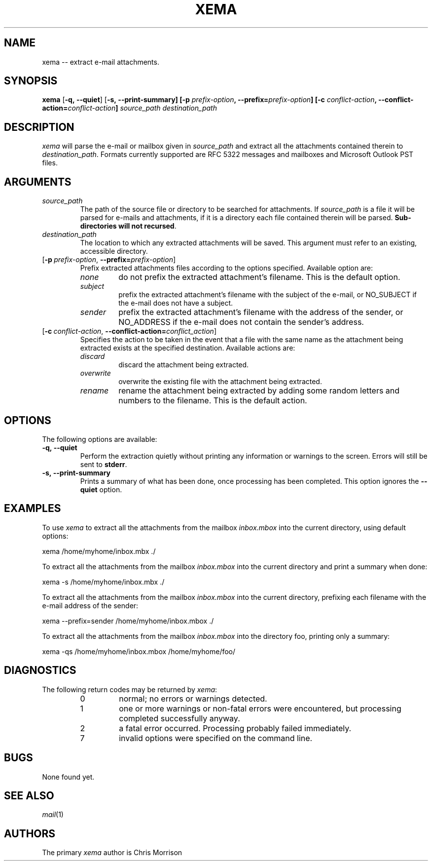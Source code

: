 .\"  Copyright (c) 2012-2014.  All rights reserved.
.\"
.\"  See the accompanying file LICENSE, version 2000-Apr-09 or later
.\"  (the contents of which are also included in unzip.h) for terms of use.
.\"  If, for some reason, all these files are missing, the Info-ZIP license
.\"  also may be found at:  ftp://ftp.info-zip.org/pub/infozip/license.html
.\"
.\"  xema by Chris Morrison.
.\"
.\" =========================================================================
.\" define .EX/.EE (for multiline user-command examples; normal Courier font)
.de EX
.in +4n
.nf
.ft CW
..
.de EE
.ft R
.fi
.in -4n
..
.\" =========================================================================
.TH XEMA 1 "16 June 2012 (v0.01)" "Chris Morrison"
.SH NAME
xema \-\- extract e-mail attachments.
.PD
.SH SYNOPSIS
\fBxema\fP [\fB\-q,\ \-\-quiet\fP] [\fB\-s,\ \-\-print-summary] [\fB\-p \fIprefix-option\fP, \-\-prefix=\fIprefix-option\fP] [\fB\-c \fIconflict-action\fP, \-\-conflict-action=\fIconflict-action\fP] \fIsource_path\fP \fIdestination_path\fP
.PD
.\" =========================================================================
.SH DESCRIPTION
\fIxema\fP will parse the e-mail or mailbox given in \fIsource_path\fP and extract all the attachments contained therein to \fIdestination_path\fP. Formats currently supported are RFC 5322 messages and mailboxes and Microsoft Outlook PST files.
.PD
.\" =========================================================================
.SH ARGUMENTS
.TP
.IR source_path
The path of the source file or directory to be searched for attachments. If \fIsource_path\fP is a file it will be parsed for e-mails and attachments, if it is a directory each file contained therein will be parsed. \fBSub-directories will not recursed\fP.
.IP \fIdestination_path\fP
The location to which any extracted attachments will be saved. This argument must refer to an existing, accessible directory.
.IP [\fB\-p\fP\ \fIprefix-option\fP,\ \fB\-\-prefix=\fP\fIprefix-option\fP]
Prefix extracted attachments files according to the options specified. Available option are:
.RS
.IP \fInone\fP
do not prefix the extracted attachment's filename. This is the default option.
.IP \fIsubject\fP
prefix the extracted attachment's filename with the subject of the e-mail, or NO_SUBJECT if the e-mail does not have a subject.
.IP \fIsender\fP
prefix the extracted attachment's filename with the address of the sender, or NO_ADDRESS if the e-mail does not contain the sender's address.
.RE
.IP [\fB\-c\fP\ \fIconflict-action\fP,\ \fB\-\-conflict-action=\fP\fIconflict_action\fP]
Specifies the action to be taken in the event that a file with the same name as the attachment being extracted exists at the specified destination. Available actions are:
.RS
.IP \fIdiscard\fP
discard the attachment being extracted.
.IP \fIoverwrite\fP
overwrite the existing file with the attachment being extracted.
.IP \fIrename\fP
rename the attachment being extracted by adding some random letters and numbers to the filename. This is the default action.
.RE
.\" =========================================================================
.SH OPTIONS
The following options are available:
.TP
.B \-q,\ \-\-quiet
Perform the extraction quietly without printing any information or warnings to the screen. Errors will still be sent to \fBstderr\fP.
.TP
.B \-s,\ \-\-print-summary
Prints a summary of what has been done, once processing has been completed. This  option ignores the \fB\--quiet\fP option.
.PD
.\" =========================================================================
.\" =========================================================================
.SH EXAMPLES
To use \fIxema\fP to extract all the attachments from the mailbox \fIinbox.mbox\fP
into the current directory, using default options:
.PP
.EX
xema /home/myhome/inbox.mbx ./
.EE
.PP
To extract all the attachments from the mailbox \fIinbox.mbox\fP
into the current directory and print a summary when done:
.PP
.EX
xema -s /home/myhome/inbox.mbx ./
.EE
.PP
To extract all the attachments from the mailbox \fIinbox.mbox\fP
into the current directory, prefixing each filename with the e-mail address of the sender:
.PP
.EX
xema --prefix=sender /home/myhome/inbox.mbox ./
.EE
.PP
To extract all the attachments from the mailbox \fIinbox.mbox\fP
into the directory foo, printing only a summary:
.PP
.EX
xema -qs /home/myhome/inbox.mbox /home/myhome/foo/
.EE
.\" =========================================================================
.SH DIAGNOSTICS
The following return codes may be returned by \fIxema\fP:
.RS
.IP 0
normal; no errors or warnings detected.
.IP 1
one or more warnings or non-fatal errors were encountered, but processing completed
successfully anyway.
.IP 2
a fatal error occurred.  Processing probably
failed immediately.
.IP 7
invalid options were specified on the command line.
.\" =========================================================================
.SH BUGS
None found yet.
.\" =========================================================================
.SH "SEE ALSO"
\fImail\fP(1)
.PD
.\" =========================================================================
.\".SH URL
.\"The Info-ZIP home page is currently at
.\".EX
.\"\fChttp://www.info-zip.org/pub/infozip/\fR
.\".EE
.\".PD
.\" =========================================================================
.SH AUTHORS
The primary \fIxema\fP author is Chris Morrison
.PD
.\" =========================================================================
